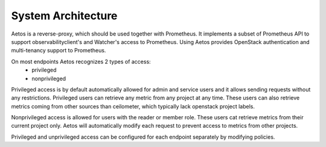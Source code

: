 ===================
System Architecture
===================

Aetos is a reverse-proxy, which should be used together with Prometheus.
It implements a subset of Prometheus API to support observabilityclient's and
Watcher's access to Prometheus. Using Aetos provides OpenStack authentication
and multi-tenancy support to Prometheus.

On most endpoints Aetos recognizes 2 types of access:
        - privileged
        - nonprivileged

Privileged access is by default automatically allowed for admin and service
users and it allows sending requests without any restrictions. Privileged
users can retrieve any metric from any project at any time. These users can
also retrieve metrics coming from other sources than ceilometer, which
typically lack openstack project labels.

Nonprivileged access is allowed for users with the reader or member role.
These users cat retrieve metrics from their current project only. Aetos
will automatically modify each request to prevent access to metrics from
other projects.

Privileged and unprivileged access can be configured for each endpoint
separately by modifying policies.
